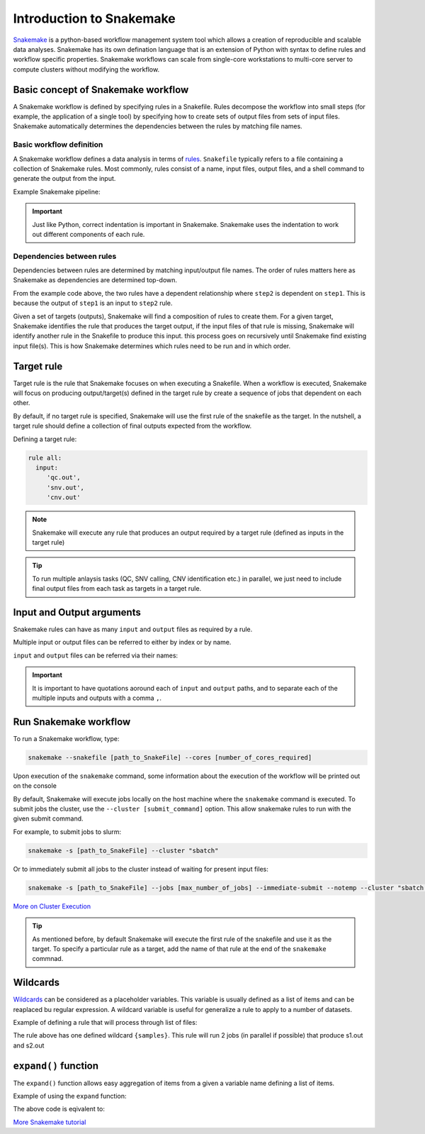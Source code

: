 Introduction to Snakemake
##########################

`Snakemake <https://snakemake.readthedocs.io/en/stable/index.html>`_ is a python-based workflow management system tool which allows a creation of reproducible and scalable data analyses. Snakemake has its own defination language that is an extension of Python with syntax to define rules and workflow specific properties. Snakemake workflows can scale from single-core workstations to multi-core server to compute clusters without modifying the workflow.

Basic concept of Snakemake workflow 
************************************

A Snakemake workflow is defined by specifying rules in a Snakefile. Rules decompose the workflow into small steps (for example, the application of a single tool) by specifying how to create sets of output files from sets of input files. Snakemake automatically determines the dependencies between the rules by matching file names.


Basic workflow definition
==========================
A Snakemake workflow defines a data analysis in terms of `rules <https://snakemake.readthedocs.io/en/stable/snakefiles/rules.html>`_. ``Snakefile`` typically refers to a file containing a collection of Snakemake rules. Most commonly, rules consist of a name, input files, output files, and a shell command to generate the output from the input. 


Example Snakemake pipeline:

.. code-block:: python
   :linenos:
   
   rule step1:
     input: 
         'input.txt'
     output: 
         'output1.txt'
     shell:
         'cat {input} > {output}'
   rule step2:
     input: 
         'output1.txt'
     output:
        'output2.txt'
     shell:
         'head -n1 {input} > {output}'
 

.. important::

   Just like Python, correct indentation is important in Snakemake.
   Snakemake uses the indentation to work out different components of each rule.


Dependencies between rules
============================

Dependencies between rules are determined by matching input/output file names. The order of rules matters here as Snakemake as dependencies are determined top-down. 

From the example code above, the two rules have a dependent relationship where ``step2`` is dependent on ``step1``. This is because the output of ``step1`` is an input to ``step2`` rule. 

Given a set of targets (outputs), Snakemake will find a composition of rules to create them. For a given target, Snakemake identifies the rule that produces the target output, if the input files of that rule is missing, Snakemake will identify another rule in the Snakefile to produce this input. this process goes on recursively until Snakemake find existing input file(s). This is how Snakemake determines which rules need to be run and in which order.


Target rule
************************************  

Target rule is the rule that Snakemake focuses on when executing a Snakefile. When a workflow is executed, Snakemake will focus on producing output/target(s) defined in the target rule by create a sequence of jobs that dependent on each other. 

By default, if no target rule is specified, Snakemake will use the first rule of the snakefile as the target. In the nutshell, a target rule should define a collection of final outputs expected from the workflow.

Defining a target rule:

.. code-block:: python

   rule all:
     input:
        'qc.out',
        'snv.out',
        'cnv.out'



.. Note::

   Snakemake will execute any rule that produces an output required by a target rule (defined as inputs in the target rule) 


.. Tip::

   To run multiple anlaysis tasks (QC, SNV calling, CNV identification etc.) in parallel, we just need to include final output files from each task as targets in a target rule.


 
Input and Output arguments
************************************

Snakemake rules can have as many ``input`` and ``output`` files as required by a rule.

Multiple input or output files can be referred to either by index or by name.

.. code-block:: python
   :linenos:
   
   rule step1:
     input: 
         'input1.txt',
         'input2.txt'
     output: 
         'output1.txt'
     shell:
         'cat {input[0]} {input[1]} > {output}'
       

``input`` and ``output`` files can be referred via their names:

.. code-block:: python
   :linenos:
   
   rule step1:
     input: 
         a='input1.txt',
         b='input2.txt'
     output: 
         o='output1.txt'
     shell:
         'cat {input.a} {input.b} > {output.o}'


.. important::

   It is important to have quotations aoround each of ``input`` and ``output`` paths, and to separate each of the multiple inputs and outputs with a comma ``,``.


Run Snakemake workflow
************************************

To run a Snakemake workflow, type:
 
.. code-block:: console

   snakemake --snakefile [path_to_SnakeFile] --cores [number_of_cores_required]


Upon execution of the ``snakemake`` command, some information about the execution of the workflow will be printed out on the console
    

By default, Snakemake will execute jobs locally on the host machine where the ``snakemake`` command is executed. 
To submit jobs the cluster, use the ``--cluster [submit_command]`` option. This allow snakemake rules to run with the given submit command.


For example, to submit jobs to slurm:

.. code-block:: console

   snakemake -s [path_to_SnakeFile] --cluster "sbatch"
      
   
Or to immediately submit all jobs to the cluster instead of waiting for present input files:

.. code-block:: console

   snakemake -s [path_to_SnakeFile] --jobs [max_number_of_jobs] --immediate-submit --notemp --cluster "sbatch --dependency {dependencies}"



`More on Cluster Execution <https://snakemake.readthedocs.io/en/stable/executing/cluster.html>`_


.. Tip::

   As mentioned before, by default Snakemake will execute the first rule of the snakefile and use it as the target. To specify a particular rule as a target, add the name of that rule at the end of the ``snakemake`` commnad.



Wildcards
************************************

`Wildcards <https://snakemake.readthedocs.io/en/stable/snakefiles/rules.html#wildcards>`_ can be considered as a placeholder variables. This variable is usually defined as a list of items and can be reaplaced bu regular expression. A wildcard variable is useful for generalize a rule to apply to a number of datasets.


Example of defining a rule that will process through list of files: 

.. code-block:: python
   :linenos:
   
   samples=['s1','s2']
   rule step1:
     input: 
         '{samples}.txt'
     output: 
         '{samples}.out'
     shell:
         'cat {input} > {output}'
       
The rule above has one defined wildcard ``{samples}``. This rule will run 2 jobs (in parallel if possible) that produce s1.out and s2.out


``expand()`` function
************************************

The ``expand()`` function allows easy aggregation of items from a given a variable name defining a list of items.

Example of using the ``expand`` function:

.. code-block:: python
   :linenos:
   
   samples=['s1','s2']
   rule xxx:
     input:
       expand("{sample}.txt", sample=samples)

     
The above code is eqivalent to:     

.. code-block:: python
   :linenos:
   
   rule xxx:
     input: 
         's1.txt',
         's2.txt'




`More Snakemake tutorial <https://snakemake.readthedocs.io/en/stable/tutorial/tutorial.html>`_
